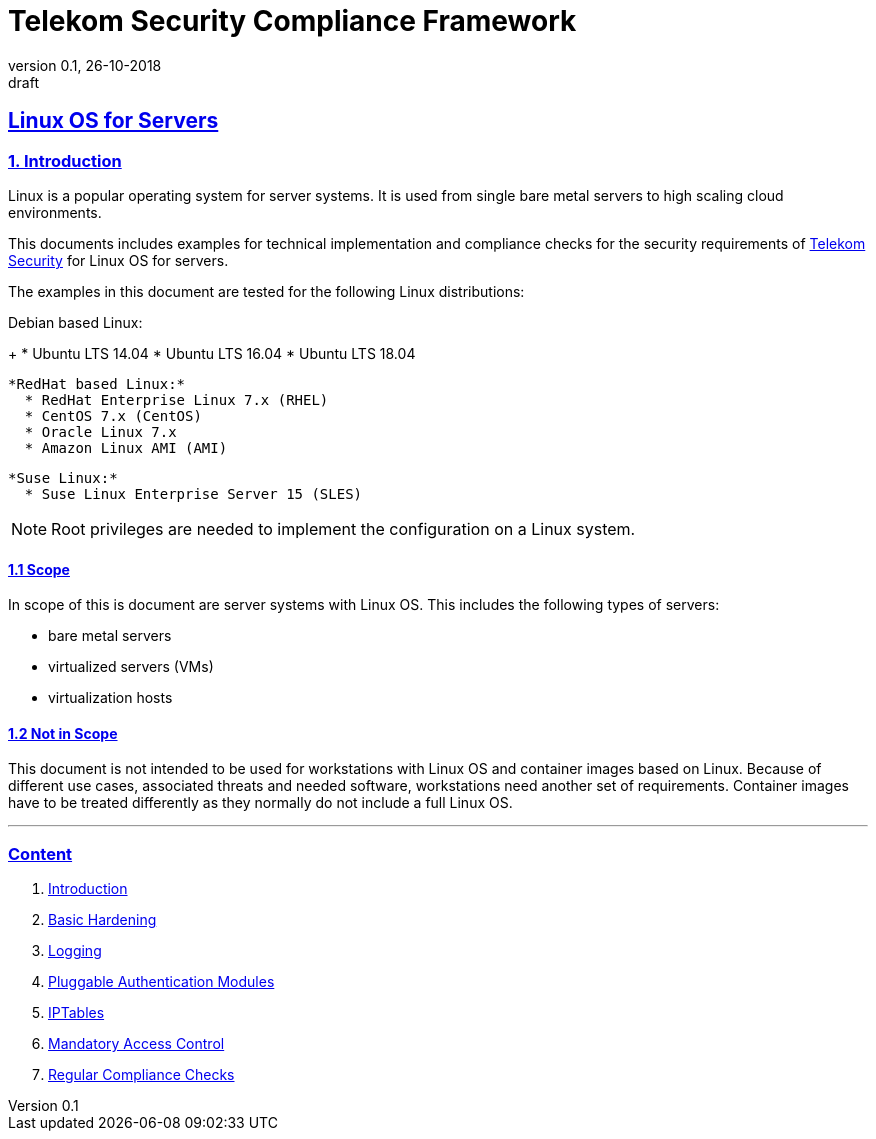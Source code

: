 = Telekom Security Compliance Framework
:author_name: Markus Schumburg (Telekom Security)
:author_email: security.automation@telekom.de
:revnumber: 0.1
:revdate: 26-10-2018
:revremark: draft
:imagesdir: ./images
ifdef::env-github[]
:imagesdir: ./images
:tip-caption: :bulb:
:note-caption: :information_source:
:important-caption: :heavy_exclamation_mark:
:caution-caption: :fire:
:warning-caption: :warning:
endif::[]

:sectlinks:

== Linux OS for Servers
===	1. Introduction
Linux is a popular operating system for server systems. It is used from single
bare metal servers to high scaling cloud environments.

This documents includes examples for technical implementation and compliance
checks for the security requirements of https://security.telekom.com/[Telekom Security]
for Linux OS for servers.

The examples in this document are tested for the following Linux distributions:

Debian based Linux:
+
    * Ubuntu LTS 14.04
    * Ubuntu LTS 16.04
    * Ubuntu LTS 18.04

  *RedHat based Linux:*
    * RedHat Enterprise Linux 7.x (RHEL)
    * CentOS 7.x (CentOS)
    * Oracle Linux 7.x
    * Amazon Linux AMI (AMI)

  *Suse Linux:*
    * Suse Linux Enterprise Server 15 (SLES)

NOTE: Root privileges are needed to implement the configuration on a Linux system.

==== 1.1 Scope
In scope of this is document are server systems with Linux OS. This includes
the following types of servers:

* bare metal servers
* virtualized servers (VMs)
* virtualization hosts

==== 1.2 Not in Scope
This document is not intended to be used for workstations with Linux OS and
container images based on Linux. Because of different use cases, associated
threats and needed software, workstations need another set of requirements.
Container images have to be treated differently as they normally do not include
a full Linux OS.

---
=== Content

   1. link:https://github.com/telekomsecurity/TelekomSecurity.Compliance.Framework/blob/master/Linux%20OS%20for%20Servers%20(3.65)/linux.(01)introduction.adoc#1-introduction[Introduction]
   2. link:https://github.com/telekomsecurity/TelekomSecurity.Compliance.Framework/blob/master/Linux%20OS%20for%20Servers%20(3.65)/linux.(02)basic-hardening.adoc[Basic Hardening]
   3. link:https://github.com/telekomsecurity/TelekomSecurity.Compliance.Framework/blob/master/Linux%20OS%20for%20Servers%20(3.65)/linux.(03)Logging.adoc[Logging]
   4. link:https://github.com/telekomsecurity/TelekomSecurity.Compliance.Framework/blob/master/Linux%20OS%20for%20Servers%20(3.65)/linux.(04)pam.adoc[Pluggable Authentication Modules]
   5. link:https://github.com/telekomsecurity/TelekomSecurity.Compliance.Framework/blob/master/Linux%20OS%20for%20Servers%20(3.65)/linux.(05)iptables.adoc[IPTables]
   6. link:https://github.com/telekomsecurity/TelekomSecurity.Compliance.Framework/blob/master/Linux%20OS%20for%20Servers%20(3.65)/linux.(06)mac.adoc[Mandatory Access Control]
   7. link:https://github.com/telekomsecurity/TelekomSecurity.Compliance.Framework/blob/master/Linux%20OS%20for%20Servers%20(3.65)/linux.(07)compliance-checks.adoc[Regular Compliance Checks]
